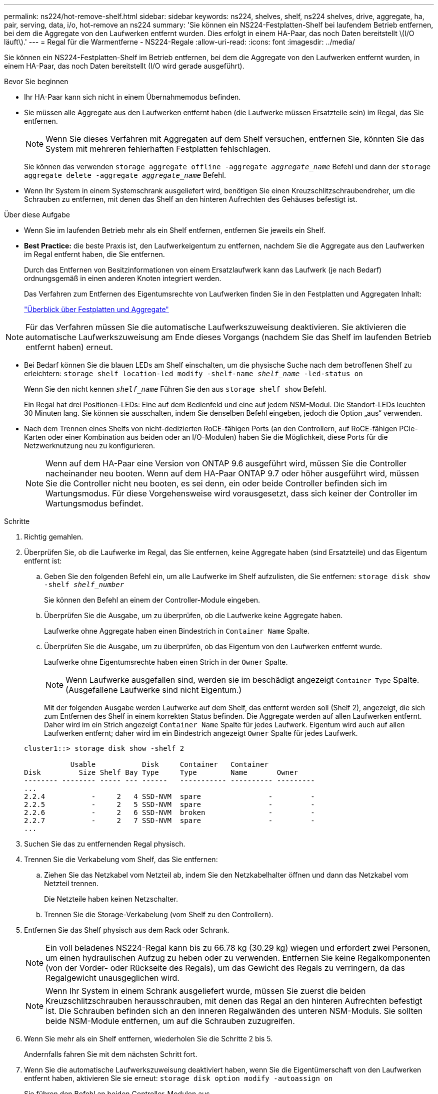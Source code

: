 ---
permalink: ns224/hot-remove-shelf.html 
sidebar: sidebar 
keywords: ns224, shelves, shelf, ns224 shelves, drive, aggregate, ha, pair, serving, data, i/o, hot-remove an ns224 
summary: 'Sie können ein NS224-Festplatten-Shelf bei laufendem Betrieb entfernen, bei dem die Aggregate von den Laufwerken entfernt wurden. Dies erfolgt in einem HA-Paar, das noch Daten bereitstellt \(I/O läuft\).' 
---
= Regal für die Warmentferne - NS224-Regale
:allow-uri-read: 
:icons: font
:imagesdir: ../media/


[role="lead"]
Sie können ein NS224-Festplatten-Shelf im Betrieb entfernen, bei dem die Aggregate von den Laufwerken entfernt wurden, in einem HA-Paar, das noch Daten bereitstellt (I/O wird gerade ausgeführt).

.Bevor Sie beginnen
* Ihr HA-Paar kann sich nicht in einem Übernahmemodus befinden.
* Sie müssen alle Aggregate aus den Laufwerken entfernt haben (die Laufwerke müssen Ersatzteile sein) im Regal, das Sie entfernen.
+

NOTE: Wenn Sie dieses Verfahren mit Aggregaten auf dem Shelf versuchen, entfernen Sie, könnten Sie das System mit mehreren fehlerhaften Festplatten fehlschlagen.

+
Sie können das verwenden `storage aggregate offline -aggregate _aggregate_name_` Befehl und dann der `storage aggregate delete -aggregate _aggregate_name_` Befehl.

* Wenn Ihr System in einem Systemschrank ausgeliefert wird, benötigen Sie einen Kreuzschlitzschraubendreher, um die Schrauben zu entfernen, mit denen das Shelf an den hinteren Aufrechten des Gehäuses befestigt ist.


.Über diese Aufgabe
* Wenn Sie im laufenden Betrieb mehr als ein Shelf entfernen, entfernen Sie jeweils ein Shelf.
* *Best Practice:* die beste Praxis ist, den Laufwerkeigentum zu entfernen, nachdem Sie die Aggregate aus den Laufwerken im Regal entfernt haben, die Sie entfernen.
+
Durch das Entfernen von Besitzinformationen von einem Ersatzlaufwerk kann das Laufwerk (je nach Bedarf) ordnungsgemäß in einen anderen Knoten integriert werden.

+
Das Verfahren zum Entfernen des Eigentumsrechte von Laufwerken finden Sie in den Festplatten und Aggregaten Inhalt:

+
https://docs.netapp.com/us-en/ontap/disks-aggregates/index.html["Überblick über Festplatten und Aggregate"^]




NOTE: Für das Verfahren müssen Sie die automatische Laufwerkszuweisung deaktivieren. Sie aktivieren die automatische Laufwerkszuweisung am Ende dieses Vorgangs (nachdem Sie das Shelf im laufenden Betrieb entfernt haben) erneut.

* Bei Bedarf können Sie die blauen LEDs am Shelf einschalten, um die physische Suche nach dem betroffenen Shelf zu erleichtern: `storage shelf location-led modify -shelf-name _shelf_name_ -led-status on`
+
Wenn Sie den nicht kennen `_shelf_name_` Führen Sie den aus `storage shelf show` Befehl.

+
Ein Regal hat drei Positionen-LEDs: Eine auf dem Bedienfeld und eine auf jedem NSM-Modul. Die Standort-LEDs leuchten 30 Minuten lang. Sie können sie ausschalten, indem Sie denselben Befehl eingeben, jedoch die Option „aus“ verwenden.

* Nach dem Trennen eines Shelfs von nicht-dedizierten RoCE-fähigen Ports (an den Controllern, auf RoCE-fähigen PCIe-Karten oder einer Kombination aus beiden oder an I/O-Modulen) haben Sie die Möglichkeit, diese Ports für die Netzwerknutzung neu zu konfigurieren.
+

NOTE: Wenn auf dem HA-Paar eine Version von ONTAP 9.6 ausgeführt wird, müssen Sie die Controller nacheinander neu booten. Wenn auf dem HA-Paar ONTAP 9.7 oder höher ausgeführt wird, müssen Sie die Controller nicht neu booten, es sei denn, ein oder beide Controller befinden sich im Wartungsmodus. Für diese Vorgehensweise wird vorausgesetzt, dass sich keiner der Controller im Wartungsmodus befindet.



.Schritte
. Richtig gemahlen.
. Überprüfen Sie, ob die Laufwerke im Regal, das Sie entfernen, keine Aggregate haben (sind Ersatzteile) und das Eigentum entfernt ist:
+
.. Geben Sie den folgenden Befehl ein, um alle Laufwerke im Shelf aufzulisten, die Sie entfernen: `storage disk show -shelf _shelf_number_`
+
Sie können den Befehl an einem der Controller-Module eingeben.

.. Überprüfen Sie die Ausgabe, um zu überprüfen, ob die Laufwerke keine Aggregate haben.
+
Laufwerke ohne Aggregate haben einen Bindestrich in `Container Name` Spalte.

.. Überprüfen Sie die Ausgabe, um zu überprüfen, ob das Eigentum von den Laufwerken entfernt wurde.
+
Laufwerke ohne Eigentumsrechte haben einen Strich in der `Owner` Spalte.

+

NOTE: Wenn Laufwerke ausgefallen sind, werden sie im beschädigt angezeigt `Container Type` Spalte. (Ausgefallene Laufwerke sind nicht Eigentum.)

+
Mit der folgenden Ausgabe werden Laufwerke auf dem Shelf, das entfernt werden soll (Shelf 2), angezeigt, die sich zum Entfernen des Shelf in einem korrekten Status befinden. Die Aggregate werden auf allen Laufwerken entfernt. Daher wird im ein Strich angezeigt `Container Name` Spalte für jedes Laufwerk. Eigentum wird auch auf allen Laufwerken entfernt; daher wird im ein Bindestrich angezeigt `Owner` Spalte für jedes Laufwerk.



+
[listing]
----
cluster1::> storage disk show -shelf 2

           Usable           Disk     Container   Container
Disk         Size Shelf Bay Type     Type        Name       Owner
-------- -------- ----- --- ------   ----------- ---------- ---------
...
2.2.4           -     2   4 SSD-NVM  spare                -         -
2.2.5           -     2   5 SSD-NVM  spare                -         -
2.2.6           -     2   6 SSD-NVM  broken               -         -
2.2.7           -     2   7 SSD-NVM  spare                -         -
...
----
. Suchen Sie das zu entfernenden Regal physisch.
. Trennen Sie die Verkabelung vom Shelf, das Sie entfernen:
+
.. Ziehen Sie das Netzkabel vom Netzteil ab, indem Sie den Netzkabelhalter öffnen und dann das Netzkabel vom Netzteil trennen.
+
Die Netzteile haben keinen Netzschalter.

.. Trennen Sie die Storage-Verkabelung (vom Shelf zu den Controllern).


. Entfernen Sie das Shelf physisch aus dem Rack oder Schrank.
+

NOTE: Ein voll beladenes NS224-Regal kann bis zu 66.78 kg (30.29 kg) wiegen und erfordert zwei Personen, um einen hydraulischen Aufzug zu heben oder zu verwenden. Entfernen Sie keine Regalkomponenten (von der Vorder- oder Rückseite des Regals), um das Gewicht des Regals zu verringern, da das Regalgewicht unausgeglichen wird.

+

NOTE: Wenn Ihr System in einem Schrank ausgeliefert wurde, müssen Sie zuerst die beiden Kreuzschlitzschrauben herausschrauben, mit denen das Regal an den hinteren Aufrechten befestigt ist. Die Schrauben befinden sich an den inneren Regalwänden des unteren NSM-Moduls. Sie sollten beide NSM-Module entfernen, um auf die Schrauben zuzugreifen.

. Wenn Sie mehr als ein Shelf entfernen, wiederholen Sie die Schritte 2 bis 5.
+
Andernfalls fahren Sie mit dem nächsten Schritt fort.

. Wenn Sie die automatische Laufwerkszuweisung deaktiviert haben, wenn Sie die Eigentümerschaft von den Laufwerken entfernt haben, aktivieren Sie sie erneut: `storage disk option modify -autoassign on`
+
Sie führen den Befehl an beiden Controller-Modulen aus.

. Sie haben die Möglichkeit, die nicht dedizierten RoCE-fähigen Ports für die Netzwerknutzung neu zu konfigurieren, indem Sie die folgenden Teilschritte ausführen.
+
Andernfalls werden Sie mit diesem Verfahren durchgeführt.

+
.. Überprüfen Sie die Namen der derzeit für die Speichernutzung konfigurierten nicht-dedizierten Ports: `storage port show`
+
Sie können den Befehl an einem der Controller-Module eingeben.

+

NOTE: Die nicht dedizierten Ports, die für die Storage-Verwendung konfiguriert sind, werden in der Ausgabe wie folgt angezeigt: Wenn Ihr HA-Paar ONTAP 9.8 oder höher ausführt, werden die nicht dedizierten Ports angezeigt `storage` Im `Mode` Spalte. Wenn auf dem HA-Paar ONTAP 9.7 oder 9.6 ausgeführt wird, werden die nicht-dedizierten Ports, die angezeigt werden `false` Im `Is Dedicated?` Spalte, auch anzeigen `enabled` Im `State` Spalte.

.. Führen Sie die Schritte auf die Version von ONTAP aus, auf die Ihr HA-Paar ausgeführt wird:
+
[cols="1,2"]
|===
| Wenn Ihr HA-Paar läuft... | Dann... 


 a| 
ONTAP 9.8 oder höher
 a| 
... Konfigurieren Sie die nicht dedizierten Ports für die Netzwerkverwendung auf dem ersten Controller-Modul neu: `storage port modify -node _node name_ -port _port name_ -mode network`
+
Sie müssen diesen Befehl für jeden Port ausführen, den Sie neu konfigurieren.

... Wiederholen Sie den obigen Schritt, um die Ports am zweiten Controller-Modul neu zu konfigurieren.
... Gehen Sie zu substep 8c, um alle Portänderungen zu überprüfen.




 a| 
ONTAP 9.7
 a| 
... Konfigurieren Sie die nicht dedizierten Ports für die Netzwerkverwendung auf dem ersten Controller-Modul neu: `storage port disable -node _node name_ -port _port name_`
+
Sie müssen diesen Befehl für jeden Port ausführen, den Sie neu konfigurieren.

... Wiederholen Sie den obigen Schritt, um die Ports am zweiten Controller-Modul neu zu konfigurieren.
... Gehen Sie zu substep 8c, um alle Portänderungen zu überprüfen.




 a| 
Version von ONTAP 9.6
 a| 
... Konfigurieren Sie die RoCE-fähigen Ports für die Netzwerkverwendung auf dem ersten Controller-Modul neu: `storage port disable -node _node name_ -port _port name_`
+
Sie müssen diesen Befehl für jeden Port ausführen, den Sie neu konfigurieren.

... Booten Sie das Controller-Modul neu, damit die Port-Änderungen wirksam werden:
+
`system node reboot -node _node name_ -reason _reason_ for the reboot`

+

NOTE: Der Neustart muss abgeschlossen sein, bevor Sie mit dem nächsten Schritt fortfahren. Der Neustart kann bis zu 15 Minuten dauern.

... Konfigurieren Sie die Ports am zweiten Controller-Modul neu, indem Sie den ersten Schritt (A) wiederholen.
... Booten Sie den zweiten Controller neu, damit die Port-Änderungen wirksam werden, indem Sie den zweiten Schritt (b) wiederholen.
... Gehen Sie zu substep 8c, um alle Portänderungen zu überprüfen.


|===
.. Überprüfen Sie, ob die nicht dedizierten Ports beider Controller-Module neu konfiguriert werden, um Netzwerke zu verwenden: `storage port show`
+
Sie können den Befehl an einem der Controller-Module eingeben.

+
Wenn auf Ihrem HA-Paar ONTAP 9.8 oder höher ausgeführt wird, werden die nicht dedizierten Ports angezeigt `network` Im `Mode` Spalte.

+
Wenn auf dem HA-Paar ONTAP 9.7 oder 9.6 ausgeführt wird, werden die nicht-dedizierten Ports, die angezeigt werden `false` Im `Is Dedicated?` Spalte, auch anzeigen `disabled` Im `State` Spalte.




